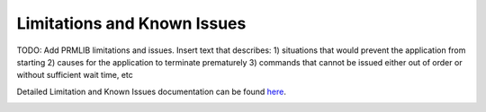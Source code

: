 Limitations and Known Issues
============================

TODO: Add PRMLIB limitations and issues.
Insert text that describes: 1) situations that would prevent the application from starting 2) causes for the application to terminate prematurely 3) commands that cannot be issued either out of order or without sufficient wait time, etc

Detailed Limitation and Known Issues documentation can be found `here <../../../doxy/apps/prmlib/cfsprmlibcons.html>`_.

.. image:: /docs/_static/doxygen.png
   :target: ../../../doxy/apps/prmlib/index.html